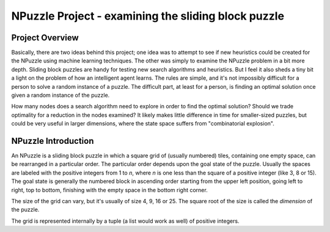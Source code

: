 NPuzzle Project - examining the sliding block puzzle
=======================

Project Overview
-----------------------
Basically, there are two ideas behind this project; one idea was to attempt to see if new heuristics could be created for the NPuzzle using machine learning techniques. The other was simply to examine the NPuzzle problem in a bit more depth. Sliding block puzzles are handy for testing new search algorithms and heuristics. But I feel it also sheds a tiny bit a light on the problem of how an intelligent agent learns. The rules are simple, and it's not impossibly difficult for a person to solve a random instance of a puzzle. The difficult part, at least for a person, is finding an optimal solution once given a random instance of the puzzle.

How many nodes does a search algorithm need to explore in order to find the optimal solution? Should we trade optimality for a reduction in the nodes examined? It likely makes little difference in time for smaller-sized puzzles, but could be very useful in larger dimensions, where the state space suffers from "combinatorial explosion".

NPuzzle Introduction
--------------------
An NPuzzle is a sliding block puzzle in which a square grid of (usually numbered) tiles, containing one empty space, can be rearranged in a particular order. The particular order depends upon the goal state of the puzzle.  Usually the spaces are labeled with the positive integers from 1 to *n*, where *n* is one less than the square of a positive integer (like 3, 8 or 15).   The goal state is generally the numbered block in ascending order starting from the upper left position, going left to right, top to bottom, finishing with the empty space in the bottom right corner. 

The size of the grid can vary, but it's usually of size 4, 9, 16 or 25. The square root of the size is called the *dimension* of the puzzle. 

The grid is represented internally by a tuple (a list would work as well) of positive integers. 
